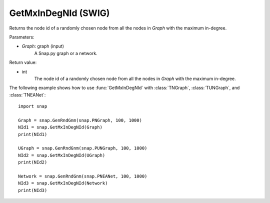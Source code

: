 GetMxInDegNId (SWIG)
''''''''''''''''''''

.. function:: GetMxInDegNId(Graph)

Returns the node id of a randomly chosen node from all the nodes in *Graph* with the maximum in-degree.

Parameters:

- *Graph*: graph (input)
    A Snap.py graph or a network.

Return value:

- int
    The node id of a randomly chosen node from all the nodes in *Graph* with the maximum in-degree.


The following example shows how to use :func:`GetMxInDegNId` with
:class:`TNGraph`, :class:`TUNGraph`, and :class:`TNEANet`::

    import snap

    Graph = snap.GenRndGnm(snap.PNGraph, 100, 1000)
    NId1 = snap.GetMxInDegNId(Graph)
    print(NId1)

    UGraph = snap.GenRndGnm(snap.PUNGraph, 100, 1000)
    NId2 = snap.GetMxInDegNId(UGraph)
    print(NId2)

    Network = snap.GenRndGnm(snap.PNEANet, 100, 1000)
    NId3 = snap.GetMxInDegNId(Network)
    print(NId3)

